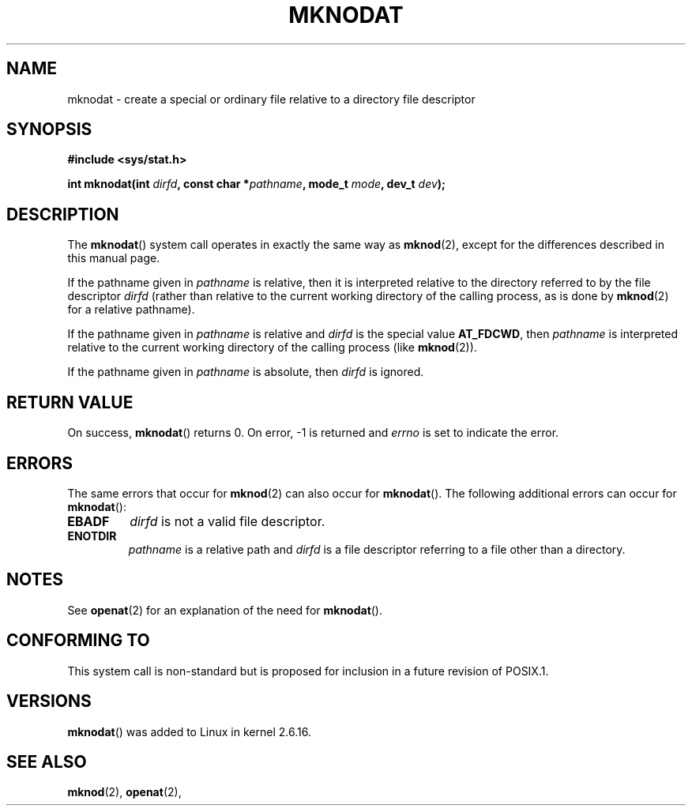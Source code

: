 .\" Hey Emacs! This file is -*- nroff -*- source.
.\"
.\" This manpage is Copyright (C) 2006, Michael Kerrisk
.\"
.\" Permission is granted to make and distribute verbatim copies of this
.\" manual provided the copyright notice and this permission notice are
.\" preserved on all copies.
.\"
.\" Permission is granted to copy and distribute modified versions of this
.\" manual under the conditions for verbatim copying, provided that the
.\" entire resulting derived work is distributed under the terms of a
.\" permission notice identical to this one.
.\" 
.\" Since the Linux kernel and libraries are constantly changing, this
.\" manual page may be incorrect or out-of-date.  The author(s) assume no
.\" responsibility for errors or omissions, or for damages resulting from
.\" the use of the information contained herein.  The author(s) may not
.\" have taken the same level of care in the production of this manual,
.\" which is licensed free of charge, as they might when working
.\" professionally.
.\" 
.\" Formatted or processed versions of this manual, if unaccompanied by
.\" the source, must acknowledge the copyright and authors of this work.
.\"
.\"
.TH MKNODAT 2 2006-04-06 "Linux 2.6.16" "Linux Programmer's Manual"
.SH NAME
mknodat \- create a special or ordinary file relative to a directory file descriptor
.SH SYNOPSIS
.nf
.B #include <sys/stat.h>
.sp
.BI "int mknodat(int " dirfd ", const char *" pathname ", mode_t " mode \
", dev_t " dev );
.fi
.SH DESCRIPTION
The
.BR mknodat ()
system call operates in exactly the same way as
.BR mknod (2),
except for the differences described in this manual page.

If the pathname given in 
.I pathname
is relative, then it is interpreted relative to the directory
referred to by the file descriptor
.IR dirfd 
(rather than relative to the current working directory of 
the calling process, as is done by
.BR mknod (2)
for a relative pathname).

If the pathname given in 
.I pathname
is relative and 
.I dirfd
is the special value
.BR AT_FDCWD ,
then
.I pathname
is interpreted relative to the current working 
directory of the calling process (like
.BR mknod (2)).

If the pathname given in
.IR pathname
is absolute, then 
.I dirfd 
is ignored.
.SH "RETURN VALUE"
On success,
.BR mknodat () 
returns 0.  
On error, \-1 is returned and
.I errno
is set to indicate the error.
.SH ERRORS
The same errors that occur for
.BR mknod (2)
can also occur for
.BR mknodat ().
The following additional errors can occur for 
.BR mknodat ():
.TP
.B EBADF
.I dirfd
is not a valid file descriptor.
.TP
.B ENOTDIR
.I pathname
is a relative path and
.I dirfd
is a file descriptor referring to a file other than a directory.
.SH NOTES
See
.BR openat (2)
for an explanation of the need for
.BR mknodat ().
.SH "CONFORMING TO"
This system call is non-standard but is proposed
for inclusion in a future revision of POSIX.1.
.SH VERSIONS
.BR mknodat ()
was added to Linux in kernel 2.6.16.
.SH "SEE ALSO"
.BR mknod (2),
.BR openat (2),
